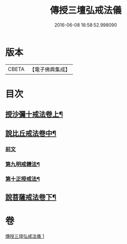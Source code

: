 #+TITLE: 傳授三壇弘戒法儀 
#+DATE: 2016-06-08 16:58:52.998090

* 版本
 |     CBETA|【電子佛典集成】|

* 目次
** [[file:KR6k0247_001.txt::001-0615c5][授沙彌十戒法卷上¶]]
** [[file:KR6k0247_001.txt::001-0617c23][說比丘戒法卷中¶]]
*** [[file:KR6k0247_001.txt::001-0617c23][前文]]
*** [[file:KR6k0247_001.txt::001-0621b2][第九明戒體法¶]]
*** [[file:KR6k0247_001.txt::001-0621c10][第十正授戒法¶]]
** [[file:KR6k0247_001.txt::001-0623a17][說菩薩戒法卷下¶]]

* 卷
[[file:KR6k0247_001.txt][傳授三壇弘戒法儀 1]]

